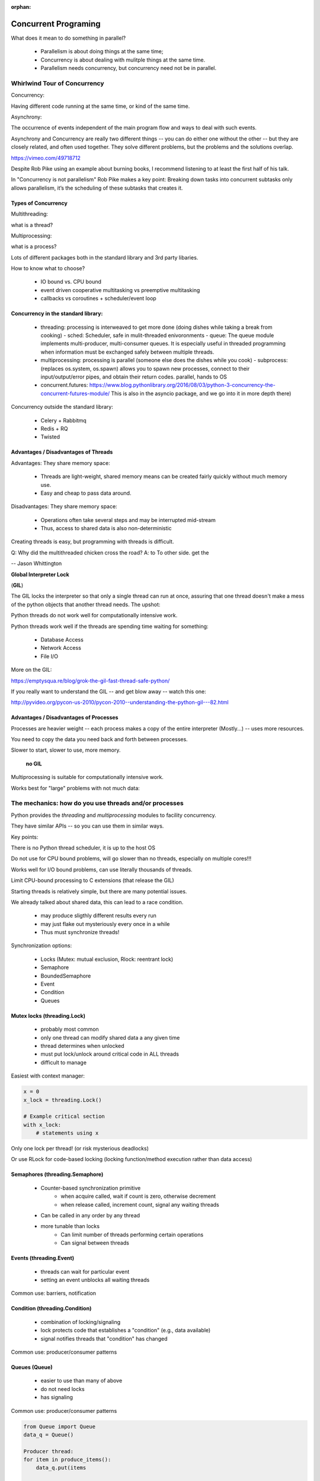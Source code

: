 :orphan:

.. _concurrency:

######################
Concurrent Programing
######################

What does it mean to do something in parallel?

 - Parallelism is about doing things at the same time; 
 - Concurrency is about dealing with mulitple things at the same time.
 - Parallelism needs concurrency, but concurrency need not be in parallel.


Whirlwind Tour of Concurrency
==============================

Concurrency:

Having different code running at the same time, or kind of the same time.

Asynchrony:

The occurrence of events independent of the main program flow and ways to deal with such events.

Asynchrony and Concurrency are really two different things -- you can do either
one without the other -- but they are closely related, and often used together.
They solve different problems, but the problems and the solutions overlap.


https://vimeo.com/49718712

Despite Rob Pike using an example about burning books, I recommend listening to
at least the first half of his talk.

In "Concurrency is not parallelism" Rob Pike makes a key point:
Breaking down tasks into concurrent subtasks only allows parallelism,
it’s the scheduling of these subtasks that creates it.


Types of Concurrency
--------------------

Multithreading:

what is a thread?

Multiprocessing:

what is a process?


Lots of different packages both in the standard library and 3rd party libaries.

How to know what to choose?

 - IO bound vs. CPU bound
 - event driven cooperative multitasking vs preemptive multitasking
 - callbacks vs coroutines + scheduler/event loop


Concurrency in the standard library:
------------------------------------

 - threading: processing is interweaved to get more done (doing dishes while taking a break from cooking)
   - sched: Scheduler, safe in mulit-threaded enivoronments
   - queue: The queue module implements multi-producer, multi-consumer queues. It is especially useful in threaded programming when information must be exchanged safely between multiple threads. 
 - multiprocessing: processing is parallel (someone else does the dishes while you cook)
   - subprocess: (replaces os.system, os.spawn) allows you to spawn new processes, connect to their input/output/error pipes, and obtain their return codes.  parallel, hands to OS
 - concurrent.futures: https://www.blog.pythonlibrary.org/2016/08/03/python-3-concurrency-the-concurrent-futures-module/ This is also in the asyncio package, and we go into it in more depth there)


Concurrency outside the standard library:

 - Celery + Rabbitmq
 - Redis + RQ
 - Twisted


Advantages / Disadvantages of Threads
--------------------------------------

Advantages:
They share memory space:

 - Threads are light-weight, shared memory means can be created fairly quickly without much memory use. 
 - Easy and cheap to pass data around.

Disadvantages:
They share memory space:

 - Operations often take several steps and may be interrupted mid-stream
 - Thus, access to shared data is also non-deterministic

Creating threads is easy, but programming with threads is difficult.

Q: Why did the multithreaded chicken cross the road?
A: to To other side. get the

-- Jason Whittington



**Global Interpreter Lock**

(**GIL**)

The GIL locks the interpreter so that only a single thread can run at once,
assuring that one thread doesn't make a mess of the python objects that
another thread needs. The upshot:

Python threads do not work well for computationally intensive work.

Python threads work well if the threads are spending time waiting for something:

 - Database Access
 - Network Access
 - File I/O

More on the GIL:

https://emptysqua.re/blog/grok-the-gil-fast-thread-safe-python/

If you really want to understand the GIL -- and get blow away -- watch this one:

http://pyvideo.org/pycon-us-2010/pycon-2010--understanding-the-python-gil---82.html

Advantages / Disadvantages of Processes
---------------------------------------

Processes are heavier weight -- each process makes a copy of the entire interpreter (Mostly...) -- uses more resources.

You need to copy the data you need back and forth between processes.

Slower to start, slower to use, more memory.

 **no GIL**

Multiprocessing is suitable for computationally intensive work.

Works best for "large" problems with not much data:


The mechanics: how do you use threads and/or processes
======================================================

Python provides the `threading` and `multiprocessing` modules to facility concurrency.

They have similar APIs -- so you can use them in similar ways.

Key points:

There is no Python thread scheduler, it is up to the host OS

Do not use for CPU bound problems, will go slower than no threads, especially on multiple cores!!!

Works well for I/O bound problems, can use literally thousands of threads.

Limit CPU-bound processing to C extensions (that release the GIL)

Starting threads is relatively simple, but there are many potential issues.


We already talked about shared data, this can lead to a race condition.

 - may produce sligthly different results every run
 - may just flake out mysteriously every once in a while
 - Thus must synchronize threads!


Synchronization options:

 - Locks (Mutex: mutual exclusion, Rlock: reentrant lock)
 - Semaphore
 - BoundedSemaphore
 - Event
 - Condition
 - Queues


Mutex locks (threading.Lock)
----------------------------

 - probably most common
 - only one thread can modify shared data a any given time
 - thread determines when unlocked
 - must put lock/unlock around critical code in ALL threads
 - difficult to manage

Easiest with context manager:

.. code-block:: python

    x = 0
    x_lock = threading.Lock()

    # Example critical section
    with x_lock:
        # statements using x


Only one lock per thread! (or risk mysterious deadlocks)

Or use RLock for code-based locking (locking function/method execution rather than data access)


Semaphores (threading.Semaphore)
--------------------------------

 - Counter-based synchronization primitive
    - when acquire called, wait if count is zero, otherwise decrement 
    - when release called, increment count, signal any waiting threads
 - Can be called in any order by any thread
 - more tunable than locks
    - Can limit number of threads performing certain operations
    - Can signal between threads


Events (threading.Event)
------------------------

 - threads can wait for particular event
 - setting an event unblocks all waiting threads

Common use: barriers, notification


Condition (threading.Condition)
-------------------------------

 - combination of locking/signaling
 - lock protects code that establishes a "condition" (e.g., data available)
 - signal notifies threads that "condition" has changed

Common use: producer/consumer patterns


Queues (Queue)
--------------

 - easier to use than many of above
 - do not need locks
 - has signaling

Common use: producer/consumer patterns


.. code-block:: python


    from Queue import Queue
    data_q = Queue()

    Producer thread:
    for item in produce_items():
        data_q.put(items

    Consumer thread:
    while True:
        item = q.get()
        consume_item(item)


Scheduling (sched)
------------------

 - Schedules based on time, either absolute or delay
 - Low level, so has many of the traps of the threading synchromization primitives.


Multiprocessing
---------------

For this to work, want to send messages, as each process runs its own
independent Python interpreter.


Pipes and Pickle and Subprocess
-------------------------------

 - Very low level, for the brave of heart
 - Can send just about any Python object


Multiprocessing (multiprocessing)
---------------------------------

 - processes are completely isolated
 - no locking :)
 - instead messaging


Messaging
---------

Pipes (multiprocessing.Pipe):

 - Returns a pair of coneected objects
 - Largely mimics Unix pipes, but higher level
 - send picked objects or buffers


Queues (multiprocessing.Queue):

 - same interface as Queue
 - implemented on top of pipes
 - means you can pretty easily port threaded programs using queues to mutiprocessing
   - queue is only shared data


Other features of Multiprocessing

 - Pools
 - Shared objects and arrays
 - Synchronization primitives
 - Managed objects
 - Connections

